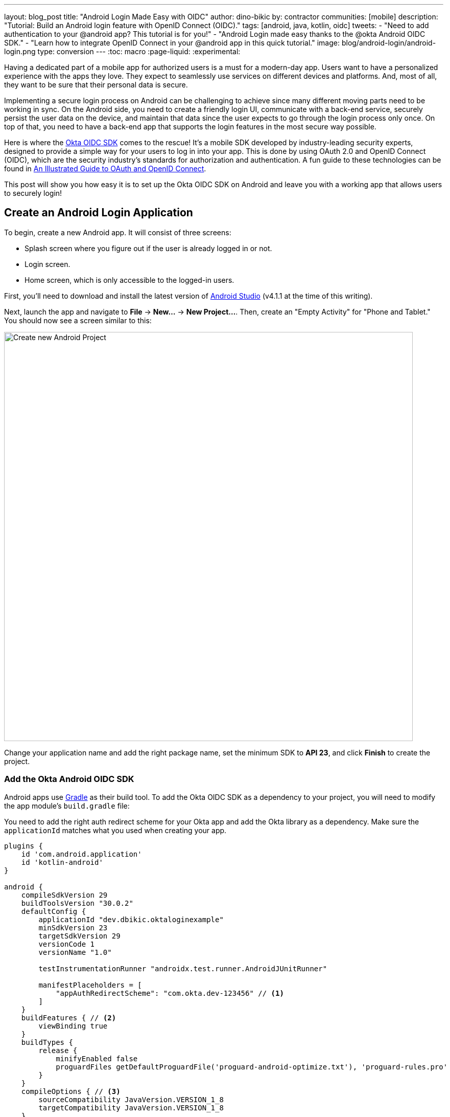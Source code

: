 ---
layout: blog_post
title: "Android Login Made Easy with OIDC"
author: dino-bikic
by: contractor
communities: [mobile]
description: "Tutorial: Build an Android login feature with OpenID Connect (OIDC)."
tags: [android, java, kotlin, oidc]
tweets:
- "Need to add authentication to your @android app? This tutorial is for you!"
- "Android Login made easy thanks to the @okta Android OIDC SDK."
- "Learn how to integrate OpenID Connect in your @android app in this quick tutorial."
image: blog/android-login/android-login.png
type: conversion
---
:toc: macro
:page-liquid:
:experimental:

Having a dedicated part of a mobile app for authorized users is a must for a modern-day app. Users want to have a personalized experience with the apps they love. They expect to seamlessly use services on different devices and platforms. And, most of all, they want to be sure that their personal data is secure.

Implementing a secure login process on Android can be challenging to achieve since many different moving parts need to be working in sync. On the Android side, you need to create a friendly login UI, communicate with a back-end service, securely persist the user data on the device, and maintain that data since the user expects to go through the login process only once. On top of that, you need to have a back-end app that supports the login features in the most secure way possible.

Here is where the https://github.com/okta/okta-oidc-android[Okta OIDC SDK] comes to the rescue! It's a mobile SDK developed by industry-leading security experts, designed to provide a simple way for your users to log in into your app. This is done by using OAuth 2.0 and OpenID Connect (OIDC), which are the security industry's standards for authorization and authentication. A fun guide to these technologies can be found in link:/blog/2019/10/21/illustrated-guide-to-oauth-and-oidc[An Illustrated Guide to OAuth and OpenID Connect].

This post will show you how easy it is to set up the Okta OIDC SDK on Android and leave you with a working app that allows users to securely login!

toc::[]

== Create an Android Login Application

To begin, create a new Android app. It will consist of three screens:

* Splash screen where you figure out if the user is already logged in or not.
* Login screen.
* Home screen, which is only accessible to the logged-in users.

First, you'll need to download and install the latest version of https://developer.android.com/studio[Android Studio] (v4.1.1 at the time of this writing).

Next, launch the app and navigate to **File** → **New...** → **New Project...**. Then, create an "Empty Activity" for "Phone and Tablet." You should now see a screen similar to this:

image::{% asset_path 'blog/android-login/android-studio-new-project.png' %}[alt=Create new Android Project,width=800,align=center]

Change your application name and add the right package name, set the minimum SDK to **API 23**, and click **Finish** to create the project.

=== Add the Okta Android OIDC SDK

Android apps use https://gradle.org/[Gradle] as their build tool. To add the Okta OIDC SDK as a dependency to your project, you will need to modify the app module's `build.gradle` file:

You need to add the right auth redirect scheme for your Okta app and add the Okta library as a dependency. Make sure the `applicationId` matches what you used when creating your app.

====
[source,groovy]
----
plugins {
    id 'com.android.application'
    id 'kotlin-android'
}

android {
    compileSdkVersion 29
    buildToolsVersion "30.0.2"
    defaultConfig {
        applicationId "dev.dbikic.oktaloginexample"
        minSdkVersion 23
        targetSdkVersion 29
        versionCode 1
        versionName "1.0"

        testInstrumentationRunner "androidx.test.runner.AndroidJUnitRunner"

        manifestPlaceholders = [
            "appAuthRedirectScheme": "com.okta.dev-123456" // <1>
        ]
    }
    buildFeatures { // <2>
        viewBinding true
    }
    buildTypes {
        release {
            minifyEnabled false
            proguardFiles getDefaultProguardFile('proguard-android-optimize.txt'), 'proguard-rules.pro'
        }
    }
    compileOptions { // <3>
        sourceCompatibility JavaVersion.VERSION_1_8
        targetCompatibility JavaVersion.VERSION_1_8
    }
    kotlinOptions {
        jvmTarget = '1.8'
    }
}

dependencies {
    implementation "org.jetbrains.kotlin:kotlin-stdlib:$kotlin_version"
    implementation 'androidx.core:core-ktx:1.3.2'
    implementation 'androidx.appcompat:appcompat:1.2.0'
    implementation 'com.google.android.material:material:1.2.1'
    implementation "androidx.constraintlayout:constraintlayout:2.0.4"

    implementation 'com.okta.android:oidc-androidx:1.0.17'   // <4>

    testImplementation 'junit:junit:4.+'
    androidTestImplementation 'androidx.test.ext:junit:1.1.2'
    androidTestImplementation 'androidx.test.espresso:espresso-core:3.3.0'
}
----
<1> The redirect URI for the application you created in your Okta Developer Console.
<2> We are using a view binding feature to interact with our views. More information can be found https://developer.android.com/topic/libraries/view-binding[here].
<3> Okta OIDC libraries require Java 1.8 compatibility.
<4> Add the dependency required for the Okta OIDC library.
====

Sync the project with Gradle files by clicking the **File** → **Sync Project with Gradle Files**, so the Okta dependency gets downloaded.

=== Install the Okta CLI

Getting started with Okta is made quite straightforward with the help of the https://github.com/okta/okta-cli[Okta CLI]. It's a tool that makes creating an Okta account and an Okta application a breeze!

The Okta CLI is available for macOS, Linux, and Windows.

==== MacOS (via https://brew.sh/[Homebrew])

[source,sh]
----
brew install --cask oktadeveloper/tap/okta
----

NOTE: https://brew.sh/[Homebrew] is a package manager for macOS.

==== Linux (via Flatpak)

[source,sh]
----
flatpak remote-add --if-not-exists flathub https://flathub.org/repo/flathub.flatpakrepo
flatpak install com.okta.developer.CLI
alias okta="flatpak run com.okta.developer.CLI"
----

NOTE: https://flatpak.org/[Flatpak] is a utility for software deployment and package management for Linux.

==== Windows (via Chocolatey)

[source,sh]
----
choco install okta --version=0.7.1
----

NOTE: https://chocolatey.org/[Chocolatey] is a package manager for Windows.

If you don't want to use a package manager, you can install the Okta CLI with curl and bash.

[source,sh]
----
curl https://raw.githubusercontent.com/oktadeveloper/okta-cli/master/cli/src/main/scripts/install.sh | bash
----

=== Register Your Android Application

To register an account with Okta, simply run the following command:

[source,sh]
----
okta register
----

You will be prompted with a few questions:

====
[source,sh]
----
➜  okta register
First name: Dino
Last name: Bikic
Email address: ******@*****.***
Company: Okta
Creating new Okta Organization, this may take a minute:
OrgUrl: https://dev-123456.okta.com // <1>
An email has been sent to you with a verification code.

Check your email
Verification code: 123456 // <2>

Your Okta Domain: https://dev-123456.okta.com
To set your password open this link:
https://dev-123456.okta.com/welcome/drp7UBGB_GVjeHp_5Jbs // <3>
----
<1> This is your organization URL, and you will need it later.
<2> Enter the code you've received in your email.
<3> Click on this link to change your password so you can access the Okta Web. Note that you will need these credentials for this example.
====

[#create-an-okta-app]
=== Create an Okta OIDC App

To create a new OIDC app on Okta, run the following command:

[source,sh]
----
okta apps create
----

You will be prompted with a few questions:

====
[source,sh]
----
➜  okta apps create
Application name [dbikic]: Android Login // <1>
Type of Application
(The Okta CLI only supports a subset of application types and properties):
> 1: Web
> 2: Single Page App
> 3: Native App (mobile)  // <2>
> 4: Service (Machine-to-Machine)
Enter your choice [Web]: 3
Redirect URI
Common defaults:
 Reverse Domain name - com.okta.dev-123456:/callback
Enter your Redirect URI [com.okta.dev-123456:/callback]: // <3>
Enter your Post Logout Redirect URI [com.okta.dev-123456:/]: // <4>
Configuring a new OIDC Application, almost done:
Created OIDC application, client-id: ********************

Okta application configuration:
okta.oauth2.issuer: https://dev-123456.okta.com/oauth2/default
okta.oauth2.client-id: ********************  // <5>
----
<1> Name your Okta app.
<2> Native app (mobile) is the option to select for Android applications.
<3> Press enter for the default value. You will need this value for the Okta library setup.
<4> Press enter for the default value. You will need this value for the Okta library setup.
<5> You will need this ID for the initialization of the Okta library in your application.
====

== Create an Android Application Class

In the root folder of your app's package (in the provided example, that's the folder `app/src/main/java/dev/dbikic/oktaloginexample`) create a Kotlin application class named`OktaLoginApplication`.

TIP: The `Application` class is the entry point of your app and is used to maintain the global state of the application. The most common use for it is to initialize the third-party libraries in its `onCreate()` method. More info about it can be found in https://developer.android.com/reference/android/app/Application[Android's official documentation].

For now, just create the class and make it extend the `Application` class from the Android framework.

====
[source,kotlin]
----
package dev.dbikic.oktaloginexample // <1>

import android.app.Application

class OktaLoginApplication : Application()
----
<1> Update the package to match the one you set when creating the project.
====

After creating the application class, you need to reference it in your `app/src/main/AndroidManifest.xml` file:

====
[source,xml]
----
<?xml version="1.0" encoding="utf-8"?>
<manifest xmlns:android="http://schemas.android.com/apk/res/android"
  package="dev.dbikic.oktaloginexample">

  <uses-permission android:name="android.permission.INTERNET" />    // <1>

  <application
    android:allowBackup="true"
    android:icon="@mipmap/ic_launcher"
    android:label="@string/app_name"
    android:name=".OktaLoginApplication"  // <2>
    android:roundIcon="@mipmap/ic_launcher_round"
    android:supportsRtl="true"
    android:theme="@style/Theme.OktaLoginExample" />
</manifest>

----
<1> `Okta OIDC SDK` needs internet permission to communicate with the back-end.
<2> Reference the application class you created in the previous step.
====

TIP: `AndroidManifest.xml` is an essential file for an app that contains basic info about the app's name, the package name, permissions, activities, and many other things. More information about it can be found in the https://developer.android.com/guide/topics/manifest/manifest-intro[official documentation].

== Manage Authentication with a Manager Class

When adding third-party libraries to your codebase, it's usually a good idea to create a wrapper class that will hide the actual usage. Reasons for this include:

* Reusing of the common interaction with the libraries.
* You can define all the library interactions in an interface and provide the actual implementation with dependency injection throughout your app.
* Everything related to that library is in one place. Replacing the library with a different one is easy as you only need to change the wrapper class.

Because the above, create a class called `OktaManager` in the root package. This class will be used in all the screens you create:

====
[source,kotlin]
----
package dev.dbikic.oktaloginexample

import android.app.Activity
import android.content.Context
import com.okta.oidc.*
import com.okta.oidc.clients.sessions.SessionClient
import com.okta.oidc.clients.web.WebAuthClient
import com.okta.oidc.net.response.UserInfo
import com.okta.oidc.storage.security.DefaultEncryptionManager
import com.okta.oidc.util.AuthorizationException

class OktaManager(applicationContext: Context) {

    /**
     * Authorization client using chrome custom tab as a user agent.
     */
    private var webAuth: WebAuthClient // <1>

    /**
     * The authorized client to interact with Okta's endpoints.
     */
    private var sessionClient: SessionClient // <2>

    init {
        val config = OIDCConfig.Builder()
            .clientId("********************") // <3>
            .discoveryUri("https://dev-123456.okta.com") // <4>
            .redirectUri("com.okta.dev-123456:/callback") // <5>
            .endSessionRedirectUri("com.okta.dev-123456:/") // <6>
            .scopes("openid", "profile", "offline_access")
            .create()
        webAuth = Okta.WebAuthBuilder()
            .withConfig(config)
            .withContext(applicationContext)
            .withCallbackExecutor(null)
            .withEncryptionManager(DefaultEncryptionManager(applicationContext))
            .setRequireHardwareBackedKeyStore(true)  // <7>
            .create()
        sessionClient = webAuth.sessionClient
    }

    fun isAuthenticated(): Boolean {
        return sessionClient.isAuthenticated
    }

    fun registerWebAuthCallback(callback: ResultCallback<AuthorizationStatus, AuthorizationException>, activity: Activity) {
        webAuth.registerCallback(callback, activity)
    }

    fun registerUserProfileCallback(callback: RequestCallback<UserInfo, AuthorizationException>) {
        sessionClient.getUserProfile(callback)
    }

    fun signIn(activity: Activity, payload: AuthenticationPayload) {
        webAuth.signIn(activity, payload)
    }

    fun signOut(activity: Activity, callback: RequestCallback<Int, AuthorizationException>) {
        webAuth.signOut(activity, callback)
    }

    fun clearUserData() {
        sessionClient.clear()
    }
}
----
<1> `private lateinit var webAuth: WebAuthClient` is a reference to the web client you will invoke to log in.
<2> `private lateinit var sessionClient: SessionClient` refers to the session you can use to conduct multiple operations after logging in, such as getting the user's profile, revoking the authentication token, refreshing the authentication token, etc.
<3> Replace with your client ID.
<4> Replace with your discovery URL.
<5> Replace with your redirect URL.
<6> Replace with your end session redirect URL.
<7> `setRequireHardwareBackedKeyStore(true)` forces the app to require a device with encryption capabilities. This is the default configuration for Okta OIDC, and it's considered the best practice. **If you want to run this code in an emulator**, though, you can temporarily set it to `false`.
====

IMPORTANT: Make sure to use the values you received when completing the link:#create-an-okta-app[Create an Okta OIDC App] step.

The last step of the setup stage will be to initialize the `OktaManager`. Remember the empty `OktaLoginApplication` class? Now you need to modify it to initialize the manager when the app is created.

[source,kotlin]
----
package dev.dbikic.oktaloginexample

import android.app.Application

class OktaLoginApplication : Application() {

    lateinit var oktaManager: OktaManager

    override fun onCreate() {
        super.onCreate()
        oktaManager = OktaManager(this)
    }
}
----

That's it! Now, let's create the screens.

== Create an Android Splash Screen

The purpose of a splash screen is to initialize all the applications' dependencies and prepare the app for usage. You'll use it to figure out if the user is authenticated and decide which screen to show next: the login screen or the home screen.

Create a `SplashActivity` class in the root package.

====
[source,kotlin]
----
package dev.dbikic.oktaloginexample

import android.content.Intent
import android.os.Bundle
import androidx.appcompat.app.AppCompatActivity
import dev.dbikic.oktaloginexample.ui.LoginActivity

class SplashActivity : AppCompatActivity() {

    private val oktaManager: OktaManager by lazy { (application as OktaLoginApplication).oktaManager }
 // <1>
    override fun onCreate(savedInstanceState: Bundle?) {
        super.onCreate(savedInstanceState)
        if (oktaManager.isAuthenticated()) {
            navigateToHome()
        } else {
            navigateToLogin()
        }
    }

    private fun navigateToHome() {
        // todo implement
    }

    private fun navigateToLogin() {
        startActivity(Intent(this, LoginActivity::class.java)) // <2>
        finish()
    }
}
----
<1> For simplicity, the instance of the `OktaManager` class is in the application class so that it can be easily accessed from all the activities. The real-world solution here would be to use dependency injection and inject the instance class.
<2> Ignore the unresolved reference error for now because we will add the missing class in the next step.
====

Register the activity in the `AndroidManifest.xml` file:

====
[source,xml]
----
<?xml version="1.0" encoding="utf-8"?>
<manifest xmlns:android="http://schemas.android.com/apk/res/android"
  package="dev.dbikic.oktaloginexample">

  <uses-permission android:name="android.permission.INTERNET" />

  <application
    android:allowBackup="true"
    android:icon="@mipmap/ic_launcher"
    android:label="@string/app_name"
    android:name=".OktaLoginApplication"
    android:roundIcon="@mipmap/ic_launcher_round"
    android:supportsRtl="true"
    android:theme="@style/Theme.OktaLoginExample">

    <activity
      android:name=".SplashActivity">
      <intent-filter>  // <1>
        <action android:name="android.intent.action.MAIN" />
        <category android:name="android.intent.category.LAUNCHER" />
      </intent-filter>
    </activity>
  </application>
</manifest>

----
<1> This intent filter specifies that the `SplashActivity` is the first activity that will be shown when the app is launched
====

This class won't compile just yet. You'll need to create `HomeActivity` and `LoginActivity` classes before it does.

== Create an Android Login Screen

Now, let's do the `LoginActivity`! First, create a simple layout with a button in `app/src/main/res/layout/activity_login.xml`:

[source,xml]
----
<?xml version="1.0" encoding="utf-8"?>
<androidx.constraintlayout.widget.ConstraintLayout xmlns:android="http://schemas.android.com/apk/res/android"
  xmlns:app="http://schemas.android.com/apk/res-auto"
  xmlns:tools="http://schemas.android.com/tools"
  android:layout_width="match_parent"
  android:layout_height="match_parent"
  android:background="@color/white"
  android:orientation="vertical"
  tools:context=".LoginActivity">

  <Button
    android:id="@+id/signInButton"
    android:layout_width="match_parent"
    android:layout_height="wrap_content"
    android:layout_margin="40dp"
    android:text="Sign in"
    app:layout_constraintEnd_toEndOf="parent"
    app:layout_constraintStart_toStartOf="parent"
    app:layout_constraintBottom_toBottomOf="parent" />

</androidx.constraintlayout.widget.ConstraintLayout>
----

Then, create the `LoginActivity` class in a new `ui` package:

====
[source,kotlin]
----
package dev.dbikic.oktaloginexample.ui

import android.content.Intent
import android.os.Bundle
import android.util.Log
import androidx.appcompat.app.AppCompatActivity
import com.okta.oidc.*
import com.okta.oidc.AuthorizationStatus.*
import com.okta.oidc.util.AuthorizationException
import dev.dbikic.oktaloginexample.OktaLoginApplication
import dev.dbikic.oktaloginexample.OktaManager
import dev.dbikic.oktaloginexample.databinding.ActivityLoginBinding

class LoginActivity : AppCompatActivity() {

    private val oktaManager: OktaManager by lazy { (application as OktaLoginApplication).oktaManager }
    private lateinit var binding: ActivityLoginBinding

    override fun onCreate(savedInstanceState: Bundle?) {
        super.onCreate(savedInstanceState)
        binding = ActivityLoginBinding.inflate(layoutInflater)
        setContentView(binding.root)
        setupOktaCallback()
        setupViews()
    }

    private fun setupOktaCallback() {
        oktaManager.registerWebAuthCallback(getAuthCallback(), this)  // <1>
    }

    private fun setupViews() {
        binding.signInButton.setOnClickListener {
            val payload = AuthenticationPayload.Builder().build()
            oktaManager.signIn(this, payload)  // <2>
        }
    }

    private fun getAuthCallback(): ResultCallback<AuthorizationStatus, AuthorizationException> {
        return object : ResultCallback<AuthorizationStatus, AuthorizationException> {
            override fun onSuccess(result: AuthorizationStatus) {  // <3>
                when (result) {
                    AUTHORIZED -> navigateToHome()
                    SIGNED_OUT -> Log.d("LoginActivity", "Signed out")
                    CANCELED -> Log.d("LoginActivity", "Canceled")
                    ERROR -> Log.d("LoginActivity", "Error")
                    EMAIL_VERIFICATION_AUTHENTICATED -> Log.d("LoginActivity", "Email verification authenticated")
                    EMAIL_VERIFICATION_UNAUTHENTICATED -> Log.d("LoginActivity", "Email verification unauthenticated")
                }
            }

            override fun onCancel() {
                Log.d("LoginActivity", "Canceled")
            }

            override fun onError(msg: String?, exception: AuthorizationException?) {
                Log.d("LoginActivity", "Error: $msg")
            }
        }
    }

    private fun navigateToHome() {
        // todo implement
    }
}
----
<1> Register the auth callback with the `OktaManager`.
<2> Call the sign-in method when the button is clicked.
<3> The result is an `AuthorizationStatus` object. With a simple `when` expression we can quickly figure out the status type and access its members if needed.
====

And register it in the `AndroidManifest.xml`:

[source,xml]
----
<?xml version="1.0" encoding="utf-8"?>
<manifest xmlns:android="http://schemas.android.com/apk/res/android"
  package="dev.dbikic.oktaloginexample">
    ...
  <application
    … >
    ...
    <activity
      android:name=".ui.LoginActivity"
      android:theme="@style/Theme.MaterialComponents.Light.NoActionBar" />
  </application>
</manifest>
----

The purpose of the `LoginActivity` is to try to authenticate the user with Okta when the login button is pressed. To achieve that, you need to register the web auth callback with the Okta OIDC SDK, and call the `signIn()` method.

This is enough for the SDK to open a custom Chrome tab with the login screen of the Okta application. Users input their credentials into the form, and when the process is finished, the appropriate method of your auth callback will be called. This allows you to gracefully handle the possible errors or handle the login success, which is, in this case, navigating to the `HomeActivity`.

== Create an Android Home Screen

`HomeActivity` is the part of your app which can be accessed only by authorized users. In this example, you can fetch the user details, display the user name on the UI, and sign the user out of the app. First, create the layout file in `res/layout/activity_home.xml`:

[source,xml]
----
<?xml version="1.0" encoding="utf-8"?>
<LinearLayout xmlns:android="http://schemas.android.com/apk/res/android"
  xmlns:tools="http://schemas.android.com/tools"
  android:layout_width="match_parent"
  android:layout_height="match_parent"
  android:orientation="vertical"
  tools:context=".HomeActivity">

  <TextView
    android:id="@+id/userLabel"
    android:layout_width="match_parent"
    android:layout_height="0dp"
    android:layout_weight="1"
    android:gravity="center"
    android:textSize="22sp"
    tools:ignore="HardcodedText"
    tools:text="Hello, user!" />

  <Button
    android:id="@+id/signOutButton"
    android:layout_width="match_parent"
    android:layout_height="wrap_content"
    android:layout_margin="40dp"
    android:text="Log out"
    tools:ignore="HardcodedText" />
</LinearLayout>
----

Then, create the `HomeActivity`:

====
[source,kotlin]
----
package dev.dbikic.oktaloginexample.ui

import android.content.Intent
import android.os.Bundle
import android.util.Log
import androidx.appcompat.app.AppCompatActivity
import com.okta.oidc.RequestCallback
import com.okta.oidc.net.response.UserInfo
import com.okta.oidc.util.AuthorizationException
import dev.dbikic.oktaloginexample.OktaLoginApplication
import dev.dbikic.oktaloginexample.OktaManager
import dev.dbikic.oktaloginexample.databinding.ActivityHomeBinding

class HomeActivity : AppCompatActivity() {

    private val oktaManager: OktaManager by lazy { (application as OktaLoginApplication).oktaManager }
    private lateinit var binding: ActivityHomeBinding

    override fun onCreate(savedInstanceState: Bundle?) {
        super.onCreate(savedInstanceState)
        binding = ActivityHomeBinding.inflate(layoutInflater)
        setContentView(binding.root)

        oktaManager.registerUserProfileCallback(getUserProfileCallback()) // <1>
        binding.signOutButton.setOnClickListener {
            oktaManager.signOut(this, getSignOutCallback()) // <2>
        }
    }

    private fun getSignOutCallback(): RequestCallback<Int, AuthorizationException> {
        return object : RequestCallback<Int, AuthorizationException> {
            override fun onSuccess(result: Int) {
                oktaManager.clearUserData() // <3>
                val intent = Intent(this@HomeActivity, LoginActivity::class.java) // <4>
                intent.flags = Intent.FLAG_ACTIVITY_CLEAR_TOP // <5>
                startActivity(intent)
                finish()
            }

            override fun onError(msg: String?, exception: AuthorizationException?) {
                Log.d("HomeActivity", "Error: $msg")
            }
        }
    }

    private fun getUserProfileCallback(): RequestCallback<UserInfo, AuthorizationException> {
        return object : RequestCallback<UserInfo, AuthorizationException> {
            override fun onSuccess(result: UserInfo) {
                binding.userLabel.text = "Hello, ${result["preferred_username"]}!" // <6>
            }

            override fun onError(msg: String?, exception: AuthorizationException?) {
                Log.d("HomeActivity", "Error: $msg")
            }
        }
    }
}
----
<1> Register the user profile callback with the `OktaManager`.
<2> Sign out from the app on the sign out button.
<3> After the user is successfully logged out from Okta, clear the user's data.
<4> Navigate the user back to the `LoginActivity` after they sign out.
<5> This flag makes sure that all the back stack activities are cleared and that the `LoginActivity` will be the only activity in the memory.
<6> You have fetched the user info successfully! You can check which fields you received https://developer.okta.com/docs/reference/api/oidc/#response-example-success-5[here].
====

And register it in the `AndroidManifest.xml`:

[source,xml]
----
<?xml version="1.0" encoding="utf-8"?>
<manifest xmlns:android="http://schemas.android.com/apk/res/android"
  package="dev.dbikic.oktaloginexample">
    ...
  <application
    … >
    ...
    <activity
      android:name=".ui.HomeActivity"
      android:theme="@style/Theme.MaterialComponents.Light.NoActionBar" />
  </application>
</manifest>
----

You can now implement the empty method `navigateToHome()` in both `SplashActivity` and `LoginActivity`.

[source,kotlin]
----
import dev.dbikic.oktaloginexample.ui.HomeActivity

...

private fun navigateToHome() {
    startActivity(Intent(this, HomeActivity::class.java))
    finish()
}
----

== Run Your Android Application

Now it's time to run the application on an emulator or on a physical device, by pressing the play icon in the top right part of the Android Studio. Your app and its login process should look similar to the video below:

++++
<div class="center-image" style="max-width: 400px; margin-bottom: 1.25rem">
<video autoplay loop muted width="400" height="auto" poster="{% asset_path 'blog/android-login/android-login-thumbnail.png' %}" onclick="this.paused ? this.play() : this.pause()">
<source type="video/mp4" src="https://github.com/oktadeveloper/okta-android-login-example/blob/main/videos/login.mp4?raw=true">
</video>
</div>
++++

What's cool about the Okta OIDC SDK is that it also securely stores the user session to the app's local storage and maintains its state for you. Instead of creating a custom user management system and handling multiple edge-cases that can happen in the real world, you can concentrate on spending your time building app features for your users.

You also implemented the logout flow, which is triggered by the user clicking the **Log Out** button:

++++
<div class="center-image" style="max-width: 400px">
<video autoplay loop muted width="400" height="auto" poster="{% asset_path 'blog/android-login/android-logout-thumbnail.png' %}" onclick="this.paused ? this.play() : this.pause()">
<source type="video/mp4" src="https://github.com/oktadeveloper/okta-android-login-example/blob/main/videos/logout.mp4?raw=true">
</video>
</div>
++++

== Learn More About Android and OIDC

This post showcased how easy it is to set up and use the Okta OIDC SDK for an Android app. The functionalities which the SDK brings to your app, like the OAuth 2.0 authorization and OpenID Connect authentication, are essential for a modern-day app with challenges like security and data privacy.

Creating a custom solution for security and privacy is challenging and time-consuming since the code on the mobile part is not enough, and you also need to have a back-end app that supports those features. Maintaining two applications can cause a lot of long-term work.

You can find the source code for this example on GitHub, in the https://github.com/oktadeveloper/okta-android-login-example[oktadeveloper/okta-android-login-example repository].

Although the example you created here does enough to satisfy the needs of most apps, the Okta OIDC SDK doesn't stop there. The https://github.com/okta/okta-oidc-android[Okta OIDC Android repository] contains a variety of ideas and suggestions to improve user experience such as:

- Using your own OkHttp client.
- Using a custom UI to log in.
- Add a social login for accounts that include Google, Apple, Facebook, and LinkedIn.
- Biometric login, with Iris authentication, fingerprint authentication, PIN authentication, pattern authentication, and more.
- Having fine-grained control over session tokens' expiration and refresh.
- Settings to handle preference of browser client for the authentication process.

This post has provided you with the foundations to set up a successful OIDC client. If you want to deepen your knowledge around modern authentication systems, check these additional resources on Android, OAuth 2.0, and OpenID Connect:

- link:/blog/2019/10/21/illustrated-guide-to-oauth-and-oidc[An Illustrated Guide to OAuth and OpenID Connect]
- https://developer.okta.com/docs/concepts/auth-overview/[OAuth 2.0 Overview in Okta documentation]
- link:/blog/2019/01/23/nobody-cares-about-oauth-or-openid-connect[Nobody Cares About OAuth or OpenID Connect]
- link:/blog/2019/11/14/react-native-login[Create a React Native App with Login in 10 Minutes]
- link:/blog/2018/12/13/oauth-2-for-native-and-mobile-apps[OAuth 2.0 for Native and Mobile Apps]

If you enjoyed this blog post and want to see more like it, follow https://twitter.com/oktadev[@oktadev on Twitter], subscribe to https://youtube.com/c/oktadev[our YouTube channel], or follow us on https://www.linkedin.com/company/oktadev/[LinkedIn].
